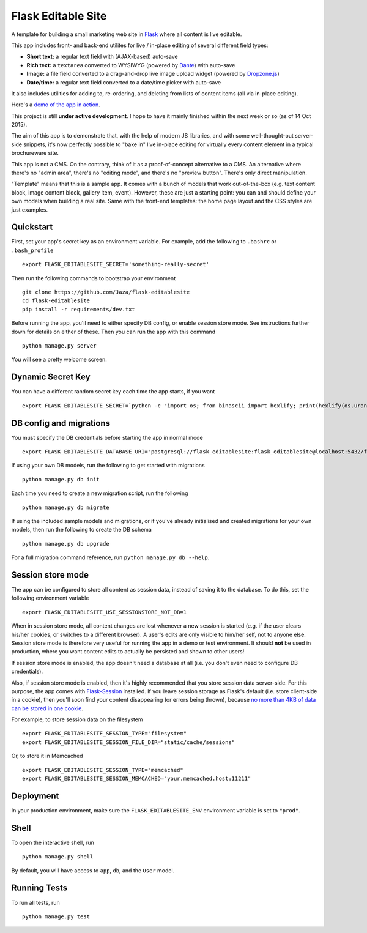 Flask Editable Site
===================

A template for building a small marketing web site in `Flask
<http://flask.pocoo.org/>`_ where all content is live editable.

This app includes front- and back-end utilites for live / in-place editing of several different field types:

- **Short text:** a regular text field with (AJAX-based) auto-save
- **Rich text:** a ``textarea`` converted to WYSIWYG (powered by `Dante <http://michelson.github.io/Dante/>`_) with auto-save
- **Image:** a file field converted to a drag-and-drop live image upload widget (powered by `Dropzone.js <http://www.dropzonejs.com/>`_)
- **Date/time:** a regular text field converted to a date/time picker with auto-save

It also includes utilities for adding to, re-ordering, and deleting from lists of content items (all via in-place editing).

Here's a `demo of the app in action
<https://flask-editablesite.herokuapp.com/>`_.

This project is still **under active development**. I hope to have it mainly finished within the next week or so (as of 14 Oct 2015).

The aim of this app is to demonstrate that, with the help of modern JS libraries, and with some well-thought-out server-side snippets, it's now perfectly possible to "bake in" live in-place editing for virtually every content element in a typical brochureware site.

This app is not a CMS. On the contrary, think of it as a proof-of-concept alternative to a CMS. An alternative where there's no "admin area", there's no "editing mode", and there's no "preview button". There's only direct manipulation.

"Template" means that this is a sample app. It comes with a bunch of models that work out-of-the-box (e.g. text content block, image content block, gallery item, event). However, these are just a starting point: you can and should define your own models when building a real site. Same with the front-end templates: the home page layout and the CSS styles are just examples.


Quickstart
----------

First, set your app's secret key as an environment variable. For example, add the following to ``.bashrc`` or ``.bash_profile`` ::

    export FLASK_EDITABLESITE_SECRET='something-really-secret'

Then run the following commands to bootstrap your environment ::

    git clone https://github.com/Jaza/flask-editablesite
    cd flask-editablesite
    pip install -r requirements/dev.txt

Before running the app, you'll need to either specify DB config, or enable session store mode. See instructions further down for details on either of these. Then you can run the app with this command ::

    python manage.py server

You will see a pretty welcome screen.


Dynamic Secret Key
------------------

You can have a different random secret key each time the app starts,
if you want ::

    export FLASK_EDITABLESITE_SECRET=`python -c "import os; from binascii import hexlify; print(hexlify(os.urandom(24)))"`; python manage.py server


DB config and migrations
------------------------

You must specify the DB credentials before starting the app in normal mode ::

    export FLASK_EDITABLESITE_DATABASE_URI="postgresql://flask_editablesite:flask_editablesite@localhost:5432/flask_editablesite"

If using your own DB models, run the following to get started with migrations ::

    python manage.py db init

Each time you need to create a new migration script, run the following ::

    python manage.py db migrate

If using the included sample models and migrations, or if you've already initialised and created migrations for your own models, then run the following to create the DB schema ::

    python manage.py db upgrade

For a full migration command reference, run ``python manage.py db --help``.


Session store mode
------------------

The app can be configured to store all content as session data, instead of saving it to the database. To do this, set the following environment variable ::

    export FLASK_EDITABLESITE_USE_SESSIONSTORE_NOT_DB=1

When in session store mode, all content changes are lost whenever a new session is started (e.g. if the user clears his/her cookies, or switches to a different browser). A user's edits are only visible to him/her self, not to anyone else. Session store mode is therefore very useful for running the app in a demo or test environment. It should **not** be used in production, where you want content edits to actually be persisted and shown to other users!

If session store mode is enabled, the app doesn't need a database at all (i.e. you don't even need to configure DB credentials).

Also, if session store mode is enabled, then it's highly recommended that you store session data server-side. For this purpose, the app comes with `Flask-Session <http://pythonhosted.org/Flask-Session/>`_ installed. If you leave session storage as Flask's default (i.e. store client-side in a cookie), then you'll soon find your content disappearing (or errors being thrown), because `no more than 4KB of data can be stored in one cookie <http://greenash.net.au/thoughts/2015/10/cookies-cant-be-more-than-4kib-in-size/>`_.

For example, to store session data on the filesystem ::

    export FLASK_EDITABLESITE_SESSION_TYPE="filesystem"
    export FLASK_EDITABLESITE_SESSION_FILE_DIR="static/cache/sessions"

Or, to store it in Memcached ::

    export FLASK_EDITABLESITE_SESSION_TYPE="memcached"
    export FLASK_EDITABLESITE_SESSION_MEMCACHED="your.memcached.host:11211"


Deployment
----------

In your production environment, make sure the ``FLASK_EDITABLESITE_ENV`` environment variable is set to ``"prod"``.


Shell
-----

To open the interactive shell, run ::

    python manage.py shell

By default, you will have access to ``app``, ``db``, and the ``User`` model.


Running Tests
-------------

To run all tests, run ::

    python manage.py test
